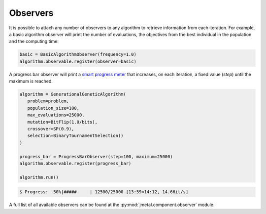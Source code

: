 Observers
========================

It is possible to attach any number of observers to any algorithm to retrieve information from each iteration.
For example, a basic algorithm observer will print the number of evaluations, the objectives from the best individual in the population and the computing time:

.. code-block:: python

   basic = BasicAlgorithmObserver(frequency=1.0)
   algorithm.observable.register(observer=basic)

A progress bar observer will print a `smart progress meter <https://github.com/tqdm/tqdm>`_ that increases, on each iteration, a fixed value (`step`) until the maximum is reached.

.. code-block:: python

   algorithm = GenerationalGeneticAlgorithm(
      problem=problem,
      population_size=100,
      max_evaluations=25000,
      mutation=BitFlip(1.0/bits),
      crossover=SP(0.9),
      selection=BinaryTournamentSelection()
   )

   progress_bar = ProgressBarObserver(step=100, maximum=25000)
   algorithm.observable.register(progress_bar)

   algorithm.run()

.. code-block:: none

   $ Progress:  50%|#####     | 12500/25000 [13:59<14:12, 14.66it/s]

A full list of all available observers can be found at the :py:mod:`jmetal.component.observer` module.